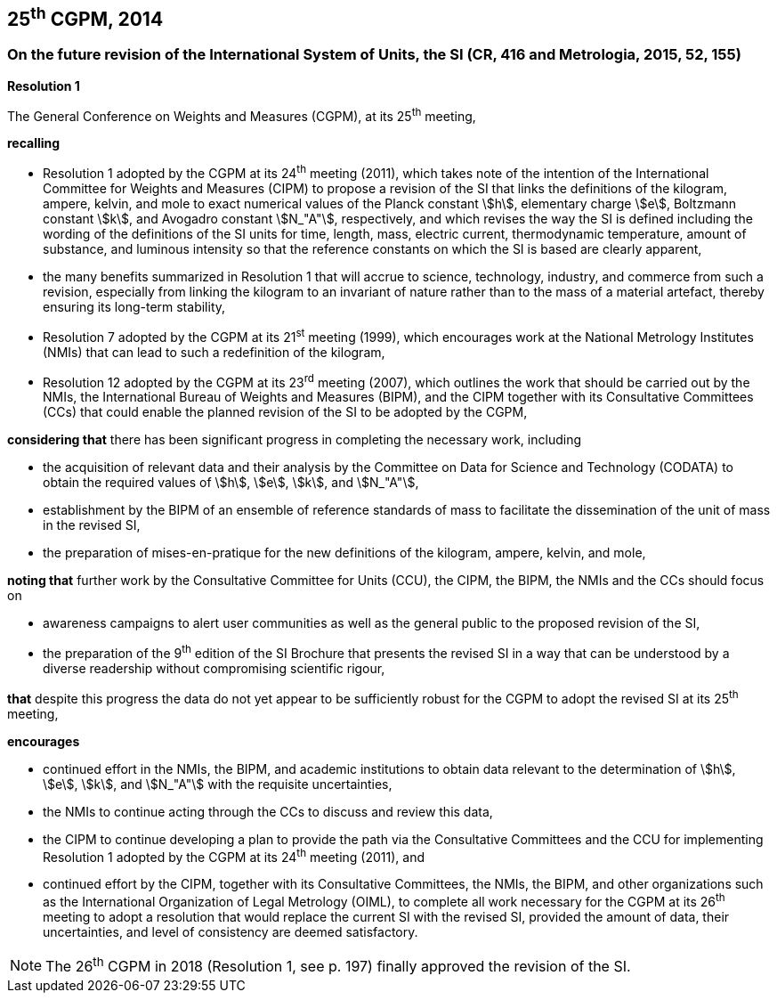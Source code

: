 == 25^th^ CGPM, 2014

=== On the future revision of the International System of Units, the SI (CR, 416 and Metrologia, 2015, 52, 155)

[align=center]
*Resolution 1*

The General Conference on Weights and Measures (CGPM), at its 25^th^ meeting,

*recalling*

* Resolution 1 adopted by the CGPM at its 24^th^ meeting (2011), which takes note of the intention of the International Committee for Weights and Measures (CIPM) to propose a revision of the SI that links the definitions of the kilogram, ampere, kelvin, and mole to exact numerical values of the Planck constant stem:[h], elementary charge stem:[e], Boltzmann constant stem:[k], and Avogadro constant stem:[N_"A"], respectively, and which revises the way the SI is defined including the wording of the definitions of the SI units for time, length, mass, electric current, thermodynamic temperature, amount of substance, and luminous intensity so that the reference constants on which the SI is based are clearly apparent,
* the many benefits summarized in Resolution 1 that will accrue to science, technology, industry, and commerce from such a revision, especially from linking the kilogram to an invariant of nature rather than to the mass of a material artefact, thereby ensuring its long-term stability,
* Resolution 7 adopted by the CGPM at its 21^st^ meeting (1999), which encourages work at the National Metrology Institutes (NMIs) that can lead to such a redefinition of the kilogram,
* Resolution 12 adopted by the CGPM at its 23^rd^ meeting (2007), which outlines the work that should be carried out by the NMIs, the International Bureau of Weights and Measures (BIPM), and the CIPM together with its Consultative Committees (CCs) that could enable the planned revision of the SI to be adopted by the CGPM,

*considering that* there has been significant progress in completing the necessary work, including

* the acquisition of relevant data and their analysis by the Committee on Data for Science and Technology (CODATA) to obtain the required values of stem:[h], stem:[e], stem:[k], and stem:[N_"A"],
* establishment by the BIPM of an ensemble of reference standards of mass to facilitate the dissemination of the unit of mass in the revised SI,
* the preparation of mises-en-pratique for the new definitions of the kilogram, ampere, kelvin, and mole,

*noting that* further work by the Consultative Committee for Units (CCU), the CIPM, the BIPM, the NMIs and the CCs should focus on

* awareness campaigns to alert user communities as well as the general public to the proposed revision of the SI,
* the preparation of the 9^th^ edition of the SI Brochure that presents the revised SI in a way that can be understood by a diverse readership without compromising scientific rigour,

*that* despite this progress the data do not yet appear to be sufficiently robust for the CGPM to adopt the revised SI at its 25^th^ meeting,

*encourages*

* continued effort in the NMIs, the BIPM, and academic institutions to obtain data relevant to the determination of stem:[h], stem:[e], stem:[k], and stem:[N_"A"] with the requisite uncertainties,
* the NMIs to continue acting through the CCs to discuss and review this data,
* the CIPM to continue developing a plan to provide the path via the Consultative Committees and the CCU for implementing Resolution 1 adopted by the CGPM at its 24^th^ meeting (2011), and
* continued effort by the CIPM, together with its Consultative Committees, the NMIs, the BIPM, and other organizations such as the International Organization of Legal Metrology (OIML), to complete all work necessary for the CGPM at its 26^th^ meeting to adopt a resolution that would replace the current SI with the revised SI, provided the amount of data, their uncertainties, and level of consistency are deemed satisfactory.

NOTE: The 26^th^ CGPM in 2018 (Resolution 1, see p. 197) finally approved the revision of the SI.